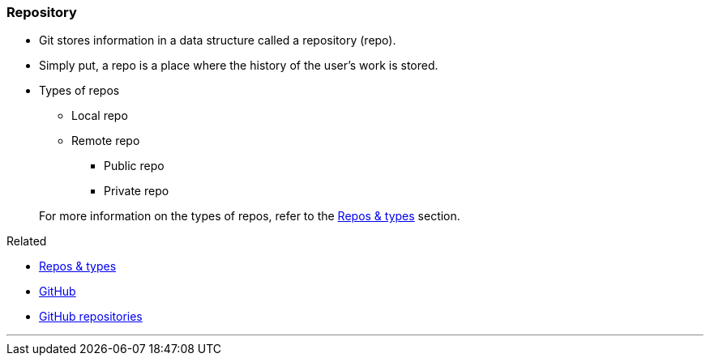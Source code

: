 
=== Repository

* Git stores information in a data structure called a repository (repo).
* Simply put, a repo is a place where the history of the user's work is stored. 

* Types of repos
    ** Local repo
    ** Remote repo
        *** Public repo
        *** Private repo

+
For more information on the types of repos, refer to the link:#_repositories_its_types[Repos & types] section.

.Related
****
* link:#_repositories_its_types[Repos & types]
* link:#_what_is_github[GitHub]
* link:#_github_repositories[GitHub repositories]
****

'''